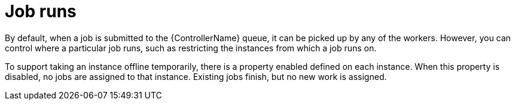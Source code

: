 [id="controller-cluster-job-runs"]

= Job runs

By default, when a job is submitted to the {ControllerName} queue, it can be picked up by any of the workers. 
However, you can control where a particular job runs, such as restricting the instances from which a job runs on.

To support taking an instance offline temporarily, there is a property enabled defined on each instance. 
When this property is disabled, no jobs are assigned to that instance. 
Existing jobs finish, but no new work is assigned.

